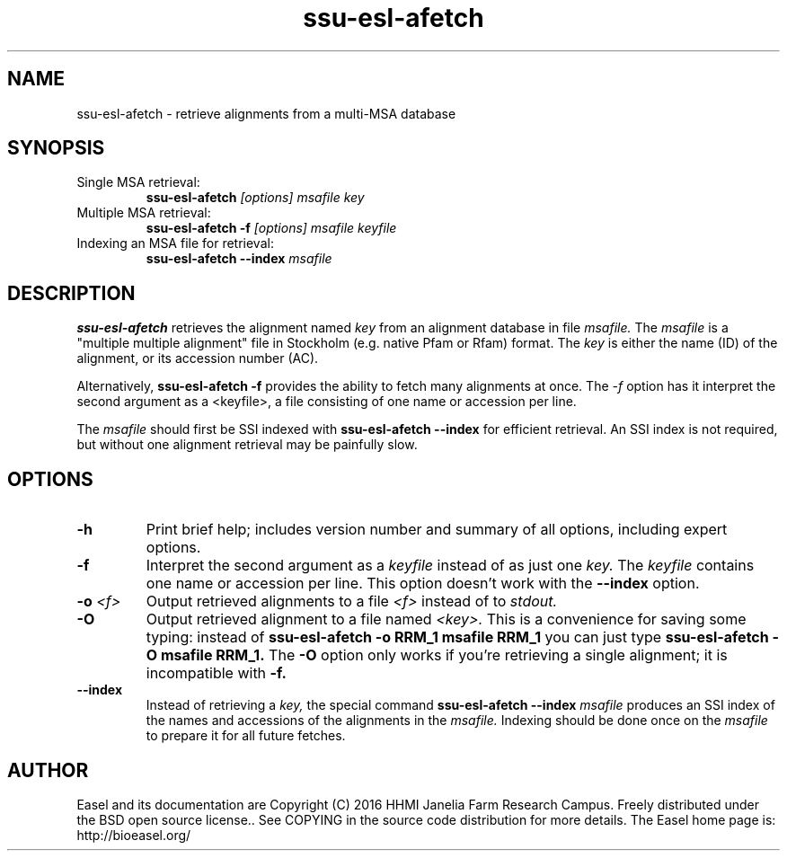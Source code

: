 .TH "ssu-esl-afetch" 1 "Feb 2016" "SSU-ALIGN 0.1.1" "SSU-ALIGN Manual"

.SH NAME
.TP
ssu-esl-afetch - retrieve alignments from a multi-MSA database

.SH SYNOPSIS

.TP
Single MSA retrieval:
.B ssu-esl-afetch
.I [options]
.I msafile
.I key

.TP
Multiple MSA retrieval:
.B ssu-esl-afetch -f
.I [options]
.I msafile
.I keyfile

.TP
Indexing an MSA file for retrieval:
.B ssu-esl-afetch --index
.I msafile


.SH DESCRIPTION

.B ssu-esl-afetch
retrieves the alignment named
.I key
from an alignment database in file
.I msafile.
The
.I msafile
is a "multiple multiple alignment" file in Stockholm (e.g. native
Pfam or Rfam) format.
The 
.I key
is either the name (ID) of the alignment, or its accession
number (AC).

.PP
Alternatively, 
.B ssu-esl-afetch -f
provides the ability to fetch many alignments at once.
The 
.I -f 
option has it interpret the second argument as a <keyfile>, a
file consisting of one name or accession per line.

.PP
The
.I msafile
should first be SSI indexed with
.B ssu-esl-afetch --index
for efficient retrieval. An SSI index is
not required, but without one alignment retrieval may
be painfully slow.

.SH OPTIONS

.TP
.B -h
Print brief help; includes version number and summary of
all options, including expert options.

.TP
.B -f
Interpret the second argument as a 
.I keyfile
instead of as just one
.I key. 
The
.I keyfile
contains one name or accession per line.
This option doesn't work with the
.B --index
option.


.TP
.BI -o " <f>"
Output retrieved alignments to a file 
.I <f>
instead of to
.I stdout.

.TP
.BI -O
Output retrieved alignment to a file named
.I <key>.
This is a convenience for saving some typing:
instead of 
.B ssu-esl-afetch -o RRM_1 msafile RRM_1
you can just type
.B ssu-esl-afetch -O msafile RRM_1.
The
.B -O 
option only works if you're retrieving a
single alignment; it is incompatible with 
.B -f.

.TP
.B --index
Instead of retrieving a
.I key,
the special command
.B ssu-esl-afetch --index
.I msafile
produces an SSI index of the names and accessions
of the alignments in
the 
.I msafile.
Indexing should be done once on the
.I msafile
to prepare it for all future fetches.



.SH AUTHOR

Easel and its documentation are Copyright (C) 2016 HHMI Janelia Farm Research Campus.
Freely distributed under the BSD open source license..
See COPYING in the source code distribution for more details.
The Easel home page is: http://bioeasel.org/
